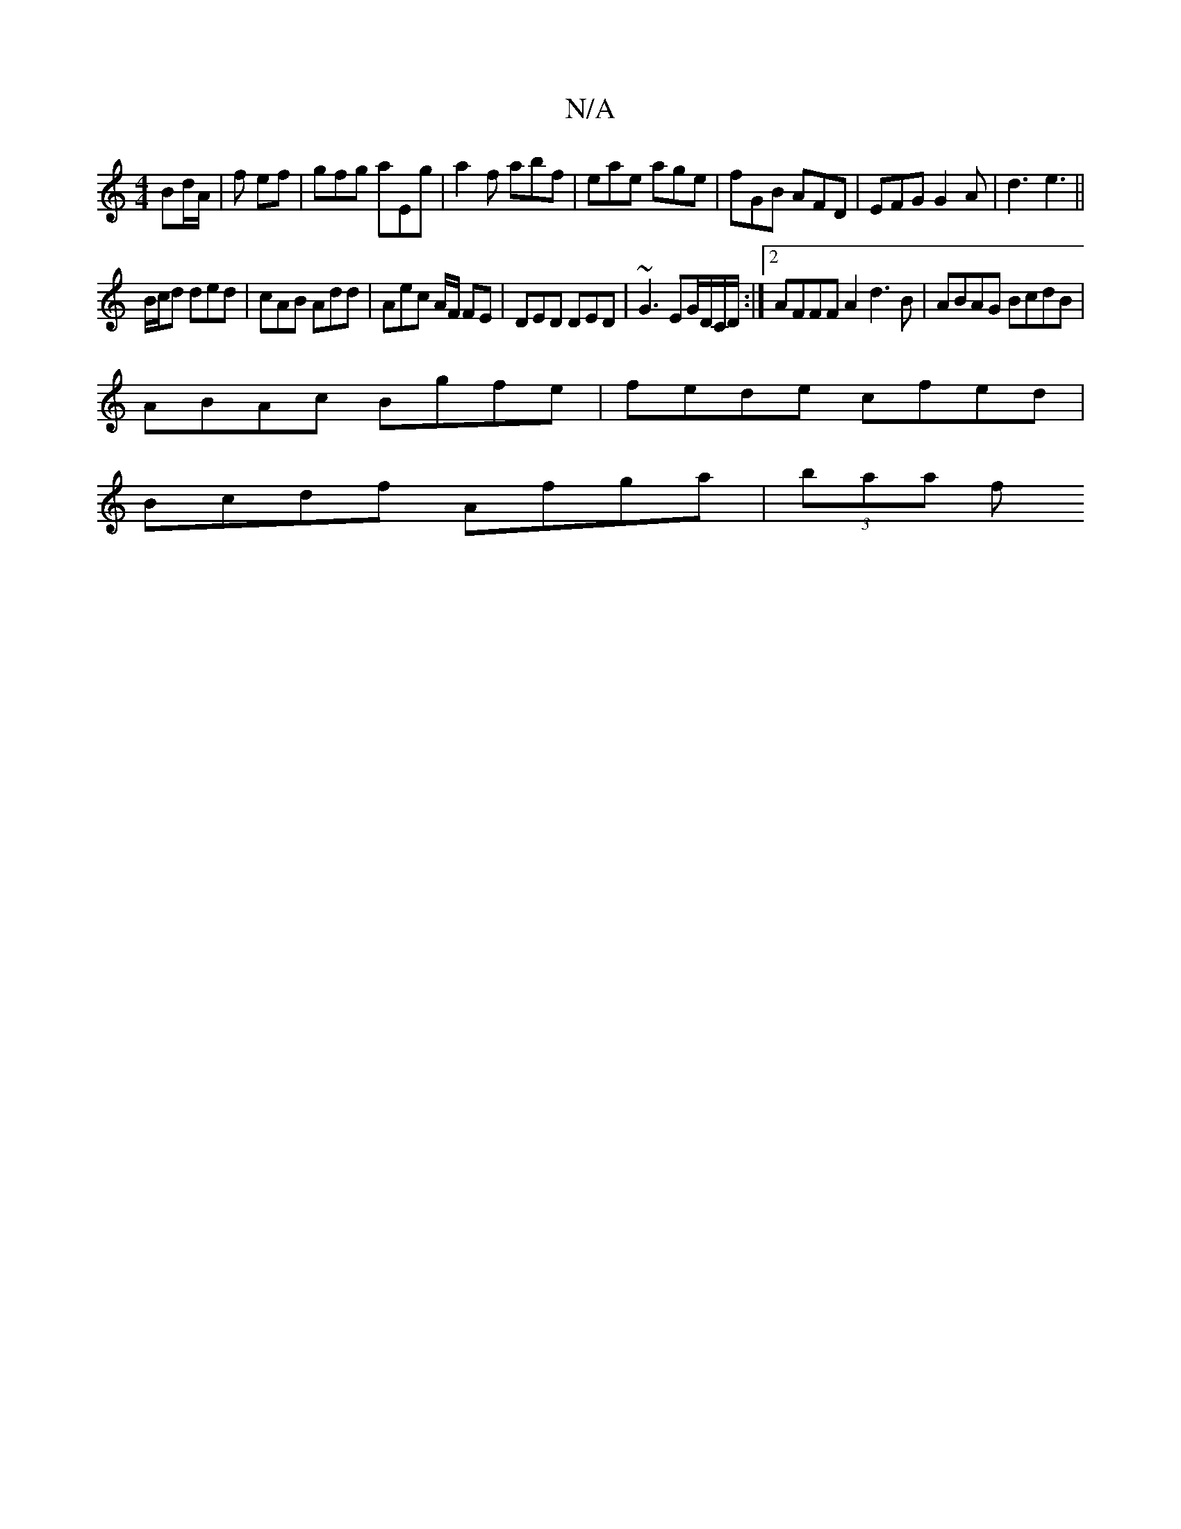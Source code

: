 X:1
T:N/A
M:4/4
R:N/A
K:Cmajor
Bd/A/|f ef | gfg aEg | a2 f abf | eae age | fGB AFD | EFG G2 A | d3 e3 || 
B/c/d ded | cAB Add | Aec A/F/ FE|DED DED|~G3 EG/D/C/D/ :|2 AFFF A2 d3 B| ABAG BcdB|
ABAc Bgfe|fede cfed|
Bcdf Afga | (3baa f